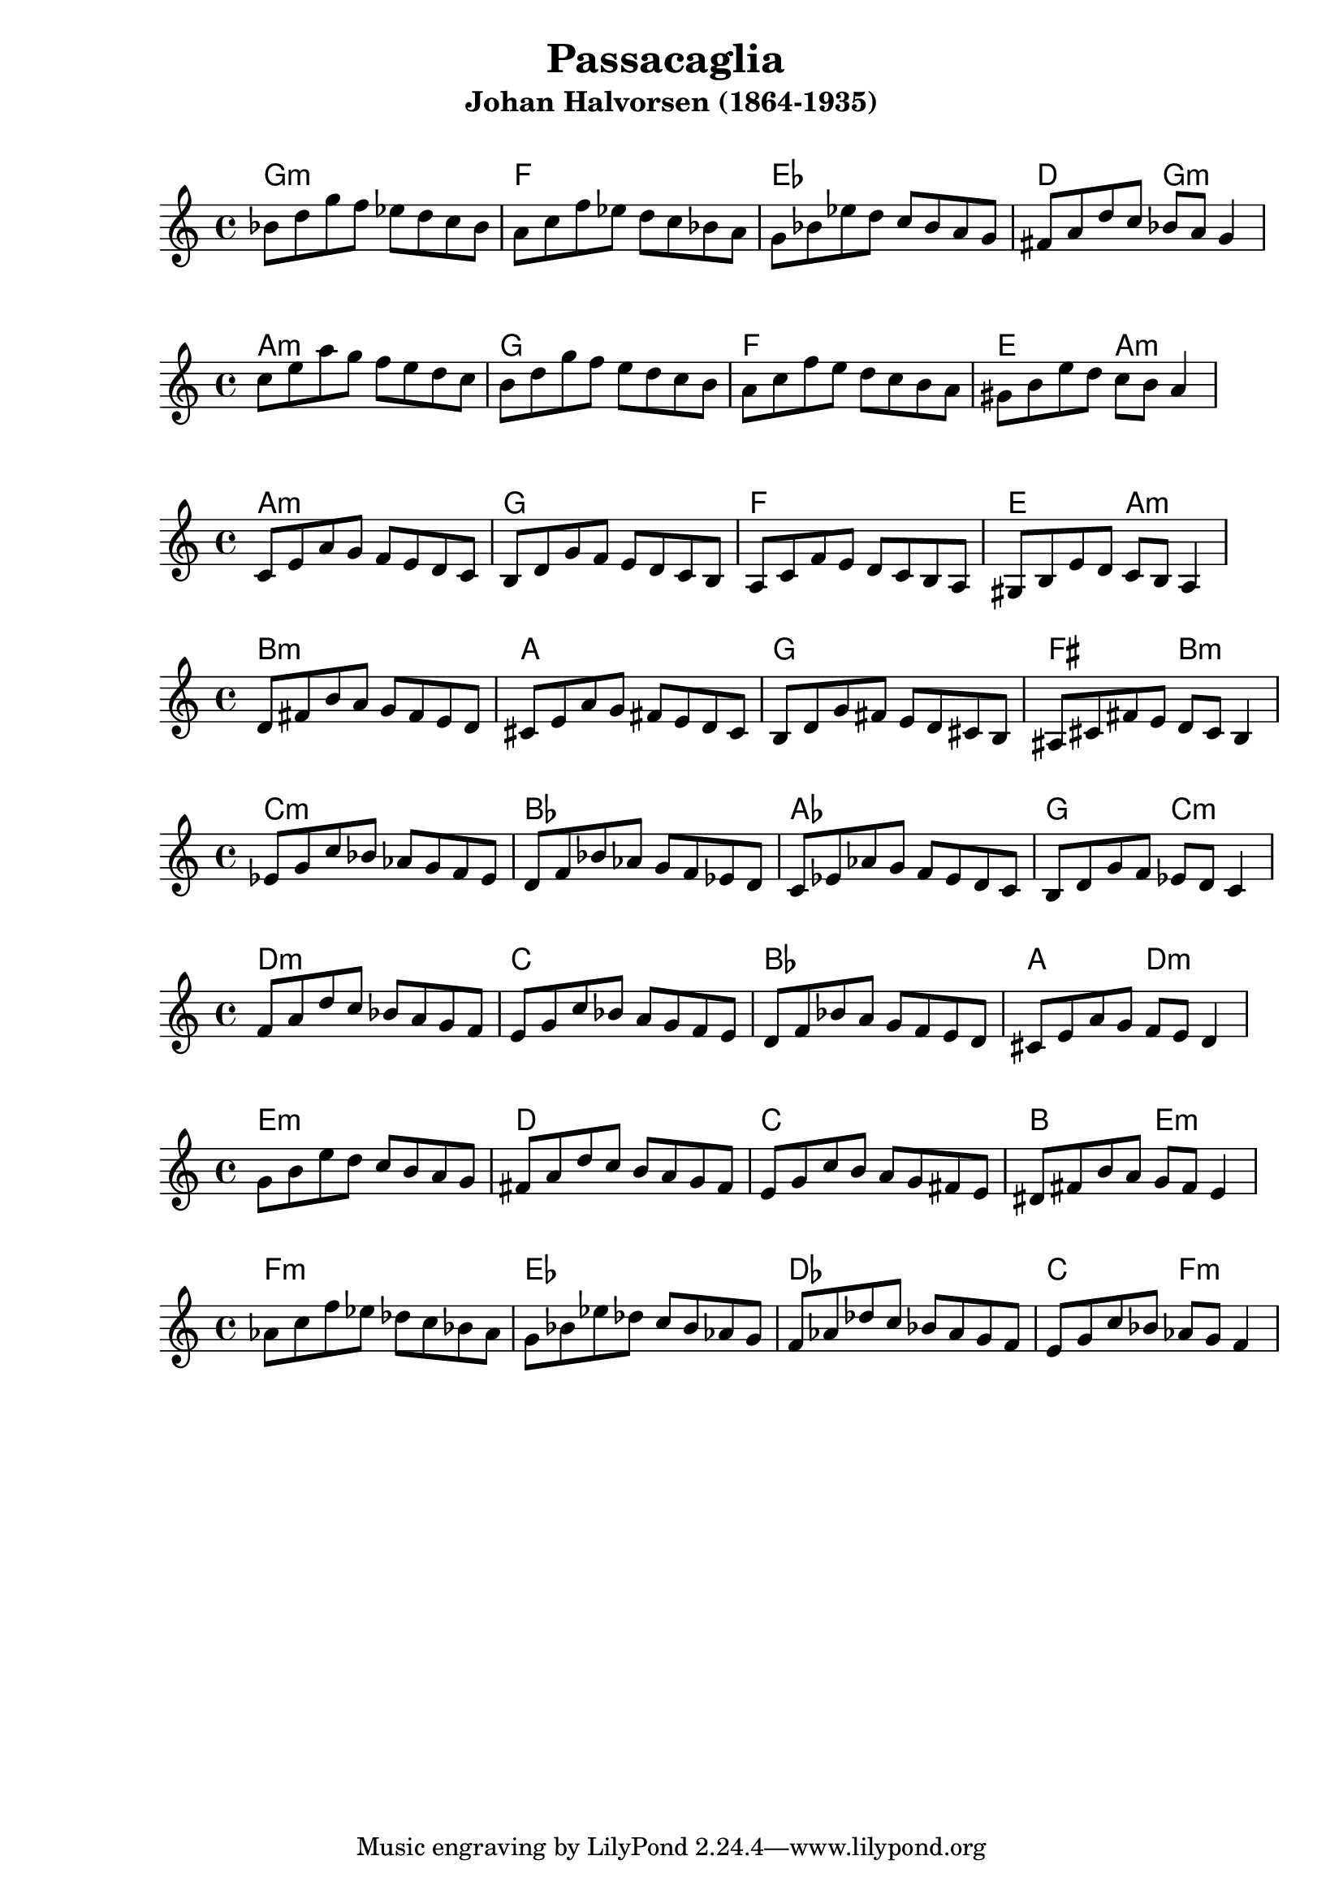 \version "2.19.37"
\language "english"

\header {
  title = "Passacaglia "
  subtitle = "Johan Halvorsen (1864-1935)"
}

\markup \vspace #1


\book { 
\bookOutputSuffix "C" 
   \score { 
     %first arpeggio 
     \relative c' { c e g c } 
     \midi { } 
   } 
} 

\book { 
   \bookOutputSuffix "D" 
   \score { 
     %second arpeggio 
     \relative c' { d fs a d } 
     \midi { } 
   } 
} 


chordNames = \chordmode {
  g1:m  f1  ef1 d2 g2:m  
}

melodyA = \relative c'' {
  bf8  d   g   f   ef  d   c   bf 
  a8   c   f   ef  d   c   bf  a
  g8   bf  ef  d   c   bf  a   g
  fs8  a   d   c   bf  a   g4      
}


\score { 
  <<
    \new ChordNames {\chordNames}
    \new Staff      { \melodyA   }
  >>
}
\score { 
  <<
    \new ChordNames {\transpose g a \chordNames}
    \new Staff      {\transpose g a \melodyA   }
  >>
}
\score { 
  <<
    \new ChordNames {\transpose g a \chordNames}
    \new Staff      {\transpose g a, \melodyA   }
  >>
}
\score { 
  <<
    \new ChordNames {\transpose g b \chordNames}
    \new Staff      {\transpose g b, \melodyA   }
  >>
}
\score { 
  <<
    \new ChordNames {\transpose g c \chordNames}
    \new Staff      {\transpose g c \melodyA  }
  >>
}

\score { 
  <<
    \new ChordNames {\transpose g d \chordNames}
    \new Staff      {\transpose g d \melodyA   }
  >>
}
\score { 
  <<
    \new ChordNames {\transpose g e \chordNames}
    \new Staff      {\transpose g e \melodyA   }
  >>
}
\score { 
  <<
    \new ChordNames {\transpose g f \chordNames}
    \new Staff      {\transpose g f \melodyA   }
  >>
}



